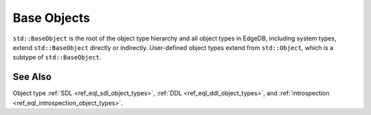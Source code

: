 .. _ref_datamodel_object_types_base:

============
Base Objects
============

``std::BaseObject`` is the root of the object type hierarchy and all
object types in EdgeDB, including system types, extend ``std::BaseObject``
directly or indirectly.  User-defined object types extend from ``std::Object``,
which is a subtype of ``std::BaseObject``.

.. eql:type:: std::BaseObject

    Root object type.

    Definition:

    .. code-block:: sdl

        abstract type std::BaseObject {
            # Universally unique object identifier
            required readonly property id -> uuid;

            # Object type in the information schema.
            required readonly link __type__ -> schema::ObjectType;
        }

.. eql:type:: std::Object

    Root object type for user-defined types.

    Definition:

    .. code-block:: sdl

        abstract type std::Object extending std::BaseObject;


See Also
--------

Object type
:ref:`SDL <ref_eql_sdl_object_types>`,
:ref:`DDL <ref_eql_ddl_object_types>`,
and :ref:`introspection <ref_eql_introspection_object_types>`.
